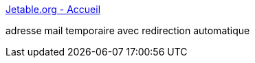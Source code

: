 :jbake-type: post
:jbake-status: published
:jbake-title: Jetable.org - Accueil
:jbake-tags: web,spam,email,_mois_janv.,_année_2005
:jbake-date: 2005-01-27
:jbake-depth: ../
:jbake-uri: shaarli/1106822899000.adoc
:jbake-source: https://nicolas-delsaux.hd.free.fr/Shaarli?searchterm=http%3A%2F%2Fwww.jetable.org%2Ffr%2Findex&searchtags=web+spam+email+_mois_janv.+_ann%C3%A9e_2005
:jbake-style: shaarli

http://www.jetable.org/fr/index[Jetable.org - Accueil]

adresse mail temporaire avec redirection automatique
